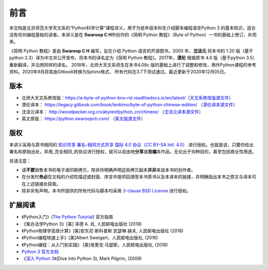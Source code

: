 前言
====

本文档是北京师范大学天文系的“Python科学计算”课程讲义，用于为低年级本科生介绍脚本编程语言Python 3 的基本知识，适合没有任何编程基础的读者。本讲义是在 **Swaroop C H**\ 所创作的《简明 Python 教程》（Byte of
Python）一书的基础上修订、补而来。

《简明 Python 教程》是由 **Swaroop C H** 编写，旨在介绍 Python 语言的开源图书。2005 年，\ **沈洁元** 将本书的 1.20 版（基于python
2.3）译为中文并公开发布，将本书的译名定为《简明 Python 教程》。2017年，\ **漠伦** 根据原书 4.0 版（基于python 3.5）重新翻译，并沿用同样的译名。
2018年，北师大天文系师生在本书4.08c 版的基础上进行了调整和修改，用作Python课程的参考资料。2020年9月将其由Gitbook转换为Sphinx格式，
所有代码在3.7下测试通过。最近更新于2020年12月05日。

版本
----

-  北师大天文系修改版：\ https://a-byte-of-python-bnu-rst.readthedocs.io/en/latest/\ （\ `天文系修改版源文件 <https://github.com/henrysting/a-byte-of-python-bnu-rst/>`__\ ）
-  漠伦译本：
   https://legacy.gitbook.com/book/lenkimo/byte-of-python-chinese-edition/
   （\ `漠伦译本源文件 <https://github.com/LenKiMo/byte-of-python>`__\ ）
-  沈洁元译本： http://woodpecker.org.cn/abyteofpython_cn/chinese/
   （\ `沈洁元译本源文件 <https://github.com/onion7878/A-Byte-of-Python-CN>`__\ ）
-  英文原版： https://python.swaroopch.com/
   （\ `英文版源文件 <https://github.com/swaroopch/byte-of-python>`__\ ）

版权
----

本讲义采用与原书相同的 `知识共享 署名-相同方式共享 国际 4.0 协议（CC BY-SA Intl. 4.0） <https://creativecommons.org/licenses/by-sa/4.0/deed.zh>`__
进行授权。也就是说，只要你给出署名和原始出处，并用_完全相同_的协议进行授权，就可以自由地\ **分享**\ 或\ **改编**\ 本作品，无论出于何种目的，甚至包括商业性用途。

另请注意：

-  请\ **不要**\ 销售本书的电子或印刷拷贝，除非你明确声明这些拷贝副本\ **并非**\ 来自本书的创作者。
-  在分发时\ **务必**\ 在文档的介绍性描述或封面、序言中提供回溯至本书原书以及本译本的链接，并明确指出本书之原文与译本可在上述链接处获取。
-  除非另有声明，本书所提供的所有代码与脚本均采用 `3-clause BSD License <http://www.opensource.org/licenses/bsd-license.php>`__  进行授权。

扩展阅读
--------

-  《Python入门》(\ `The Python Tutorial <https://docs.python.org/3/tutorial/index.html>`__) 官方指南
-  《笨办法学Python 3》[美] 泽德 A. 肖, 人民邮电出版社 (2018)
-  《Python物理学高效计算》[美]安东尼·斯科普斯 凯瑟琳·赫夫, 人民邮电出版社 (2018)
-  《Python编程快速上手》[美]Albert Sweigart，人民邮电出版社, (2016)
-  《Python编程：从入门到实践》 [美]埃里克·马瑟斯，人民邮电出版社, (2016)
-  `Python 3 官方文档 <https://docs.python.org/zh-cn/3/index.html>`__
-  《\ `深入 Python 3 <https://woodpecker.org.cn/diveintopython3/>`__\ 》(Dive Into Python 3), Mark Pilgrim, (2009)
